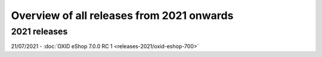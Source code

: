 ﻿Overview of all releases from 2021 onwards
==========================================

2021 releases
-------------
21/07/2021 - :doc:`OXID eShop 7.0.0 RC 1 <releases-2021/oxid-eshop-700>`


.. Intern: oxbabe, Status: